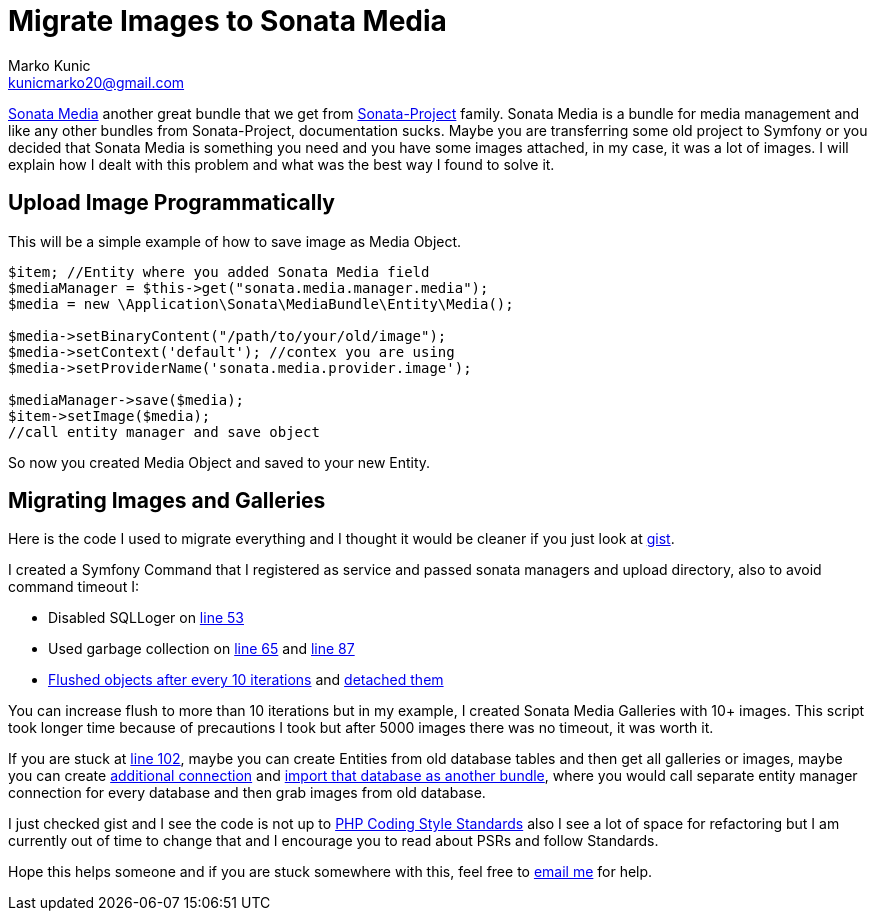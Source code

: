 = Migrate Images to Sonata Media
Marko Kunic <kunicmarko20@gmail.com>
:published_at: 2017-05-06
:hp-tags: Symfony, Sonata Media, Sonata Media Migrate, Sonata Admin, Migrate Images

https://sonata-project.org/bundles/media/3-x/doc/index.html[Sonata Media]  another great bundle that we get from https://sonata-project.org/bundles[Sonata-Project] family. Sonata Media is a bundle for media management and like any other bundles from Sonata-Project, documentation sucks. Maybe you are transferring some old project to Symfony or you decided that Sonata Media is something you need and you have some images attached, in my case, it was a lot of images. I will explain how I dealt with this problem and what was the best way I found to solve it.

== Upload Image Programmatically
This will be a simple example of how to save image as Media Object.

[source,php]
----
$item; //Entity where you added Sonata Media field
$mediaManager = $this->get("sonata.media.manager.media");
$media = new \Application\Sonata\MediaBundle\Entity\Media();

$media->setBinaryContent("/path/to/your/old/image"); 
$media->setContext('default'); //contex you are using 
$media->setProviderName('sonata.media.provider.image');

$mediaManager->save($media);
$item->setImage($media);
//call entity manager and save object
----
So now you created Media Object and saved to your new Entity.

== Migrating Images and Galleries
Here is the code I used to migrate everything and I thought it would be cleaner if you just look at https://gist.github.com/kunicmarko20/5be4b0ed2a63f5179b9df1e8b5c94412[gist].

I created a Symfony Command that I registered as service and passed sonata managers and upload directory, also to avoid command timeout I:

* Disabled SQLLoger on  https://gist.github.com/kunicmarko20/5be4b0ed2a63f5179b9df1e8b5c94412#file-migrateimagescommand-php-L53[line 53] 
* Used garbage collection on https://gist.github.com/kunicmarko20/5be4b0ed2a63f5179b9df1e8b5c94412#file-migrateimagescommand-php-L65[line 65] and https://gist.github.com/kunicmarko20/5be4b0ed2a63f5179b9df1e8b5c94412#file-migrateimagescommand-php-L87[line 87]
* https://gist.github.com/kunicmarko20/5be4b0ed2a63f5179b9df1e8b5c94412#file-migrateimagescommand-php-L78[Flushed objects after every 10 iterations] and https://gist.github.com/kunicmarko20/5be4b0ed2a63f5179b9df1e8b5c94412#file-migrateimagescommand-php-L84[detached them]

You can increase flush to more than 10 iterations but in my example, I created Sonata Media Galleries with 10+ images. This script took longer time because of precautions I took but after 5000 images there was no timeout, it was worth it.

If you are stuck at https://gist.github.com/kunicmarko20/5be4b0ed2a63f5179b9df1e8b5c94412#file-migrateimagescommand-php-L102[line 102], maybe you can create Entities from old database tables and then get all galleries or images, maybe you can create http://symfony.com/doc/current/doctrine/multiple_entity_managers.html[additional connection] and http://symfony.com/doc/current/doctrine/reverse_engineering.html[import that database as another bundle], where you would call separate entity manager connection for every database and then grab images from old database.

I just checked gist and I see the code is not up to http://www.php-fig.org/psr/[PHP Coding Style Standards] also I see a lot of space for refactoring but I am currently out of time to change that and I encourage you to read about PSRs and follow Standards.

Hope this helps someone and if you are stuck somewhere with this, feel free to mailto:kunicmarko20@gmail.com[email me] for help.


